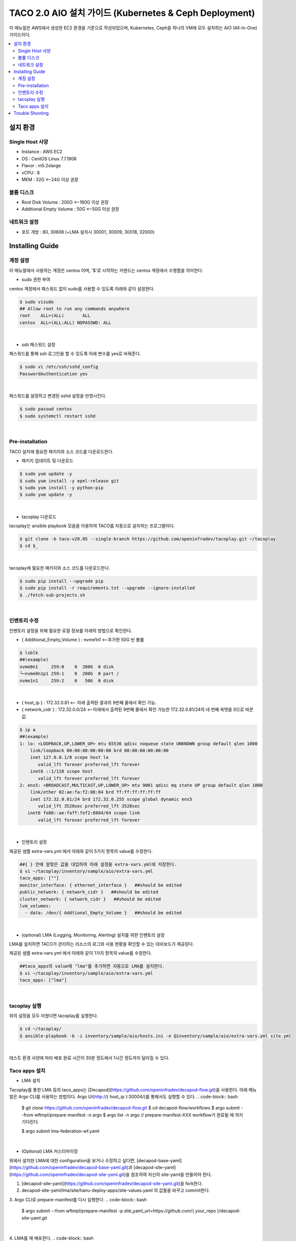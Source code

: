 ****************************************************
TACO 2.0 AIO 설치 가이드 (Kubernetes & Ceph Deployment)
****************************************************

이 매뉴얼은 AWS에서 생성한 EC2 환경을 기준으로 작성되었으며, Kubernetes, Ceph을 하나의 VM에 모두 설치하는 AIO (All-In-One) 가이드이다.

.. contents::
  :local:

설치 환경
=========

Single Host 사양
^^^^^^^^^^^^^^^^

* Instance : AWS EC2
* OS : CentOS Linux 7.7.1908
* Flavor : m5.2xlarge
* vCPU : 8
* MEM : 32G   <--24G 이상 권장

볼륨 디스크
^^^^^^^^^^^

* Root Disk Volume : 200G   <--160G 이상 권장
* Additional Empty Volume : 50G   <--50G 이상 권장

네트워크 설정
^^^^^^^^^^^^

* 포트 개방 : 80, 30608 (+LMA 설치시 30001, 30009, 30018, 32000)

Installing Guide
================

계정 설정
^^^^^^^^^

이 매뉴얼에서 사용하는 계정은 centos 이며, '$'로 시작하는 커맨드는 centos 계정에서 수행함을 의미한다.

* sudo 권한 부여

centos 계정에서 패스워드 없이 sudo를 사용할 수 있도록 아래와 같이 설정한다.

.. code-block:: bash

   $ sudo visudo
   ## Allow root to run any commands anywhere
   root    ALL=(ALL)       ALL
   centos  ALL=(ALL:ALL) NOPASSWD: ALL

|

* ssh 패스워드 설정

패스워드를 통해 ssh 로그인을 할 수 있도록 아래 변수를 yes로 바꿔준다.

.. code-block:: bash

   $ sudo vi /etc/ssh/sshd_config
   PasswordAuthentication yes

|

패스워드를 설정하고 변경된 sshd 설정을 반영시킨다.

.. code-block:: bash

   $ sudo passwd centos
   $ sudo systemctl restart sshd

|

Pre-installation
^^^^^^^^^^^^^^^^

TACO 설치에 필요한 패키지와 소스 코드를 다운로드한다.

* 패키지 업데이트 및 다운로드

.. code-block:: bash

   $ sudo yum update -y
   $ sudo yum install -y epel-release git
   $ sudo yum install -y python-pip
   $ sudo yum update -y 

|

* tacoplay 다운로드

tacoplay는 ansible playbook 모음을 이용하여 TACO를 자동으로 설치하는 프로그램이다.

.. code-block:: bash

   $ git clone -b taco-v20.05 --single-branch https://github.com/openinfradev/tacoplay.git ~/tacoplay
   $ cd $_

|

tacoplay에 필요한 패키지와 소스 코드를 다운로드한다.

.. code-block:: bash

   $ sudo pip install --upgrade pip
   $ sudo pip install -r requirements.txt --upgrade --ignore-installed
   $ ./fetch-sub-projects.sh

|

인벤토리 수정
^^^^^^^^^^^^

인벤토리 설정을 위해 필요한 로컬 정보를 아래의 방법으로 확인한다.

* { Additional_Empty_Volume } : nvme1n1   <--추가한 50G 빈 볼륨

.. code-block:: bash

   $ lsblk
   ##(example)
   nvme0n1     259:0    0  200G  0 disk
   └─nvme0n1p1 259:1    0  200G  0 part /
   nvme1n1     259:2    0   50G  0 disk

|

* { host_ip } : 172.32.0.81   <-- 아래 출력된 결과의 9번째 줄에서 확인 가능.

* { network_cidr } : 172.32.0.0/24   <--아래에서 출력된 9번째 줄에서 확인 가능한 172.32.0.81/24의 네 번째 옥텟을 0으로 바꾼 값.

.. code-block:: bash

   $ ip a
   ##(example)
   1: lo: <LOOPBACK,UP,LOWER_UP> mtu 65536 qdisc noqueue state UNKNOWN group default qlen 1000
       link/loopback 00:00:00:00:00:00 brd 00:00:00:00:00:00
       inet 127.0.0.1/8 scope host lo
          valid_lft forever preferred_lft forever
       inet6 ::1/128 scope host
          valid_lft forever preferred_lft forever
   2: ens5: <BROADCAST,MULTICAST,UP,LOWER_UP> mtu 9001 qdisc mq state UP group default qlen 1000
       link/ether 02:ae:fa:f2:88:84 brd ff:ff:ff:ff:ff:ff
       inet 172.32.0.81/24 brd 172.32.0.255 scope global dynamic ens5
          valid_lft 3520sec preferred_lft 3520sec
      inet6 fe80::ae:faff:fef2:8884/64 scope link
          valid_lft forever preferred_lft forever

|

* 인벤토리 설정

제공된 샘플 extra-vars.yml 에서 아래와 같이 5가지 항목의 value를 수정한다.

.. code-block:: bash

   ##{ } 안에 알맞은 값을 대입하여 아래 설정을 extra-vars.yml에 저장한다.
   $ vi ~/tacoplay/inventory/sample/aio/extra-vars.yml
   taco_apps: [""]
   monitor_interface: { ethernet_interface }   ##should be edited
   public_network: { network_cidr }   ##should be edited
   cluster_network: { network_cidr }   ##should be edited
   lvm_volumes:
     - data: /dev/{ Addtional_Empty_Volume }   ##should be edited

|

* (optional) LMA (Logging, Monitoring, Alerting) 설치를 위한 인벤토리 설정

LMA를 설치하면 TACO가 관리하는 리소스의 로그와 사용 현황을 확인할 수 있는 대쉬보드가 제공된다.

제공된 샘플 extra-vars.yml 에서 아래와 같이 1가지 항목의 value를 수정한다.

.. code-block:: bash

   ##taco_apps의 value에 "lma"를 추가하면 자동으로 LMA를 설치한다.
   $ vi ~/tacoplay/inventory/sample/aio/extra-vars.yml
   taco_apps: ["lma"]

|

tacoplay 실행
^^^^^^^^^^^^

위의 설정을 모두 마쳤다면 tacoplay를 실행한다.

.. code-block:: bash

   $ cd ~/tacoplay/
   $ ansible-playbook -b -i inventory/sample/aio/hosts.ini -e @inventory/sample/aio/extra-vars.yml site.yml

|

테스트 환경 사양에 따라 배포 완료 시간이 30분 정도에서 1시간 정도까지 달라질 수 있다.

Taco apps 설치
^^^^^^^^^^^^^^

* LMA 설치
Tacoplay를 통한 LMA 등의 taco_apps는 [Decapod](https://github.com/openinfradev/decapod-flow.git)을 사용한다. 
아래 메뉴얼은 Argo CLI를 사용하는 방법이다. Argo UI(http://{ host_ip }:30004/)를 통해서도 실행할 수 있다.
.. code-block:: bash

   $ git clone https://github.com/openinfradev/decapod-flow.git
   $ cd decapod-flow/workflows
   $ argo submit --from wftmpl/prepare-manifest -n argo
   $ argo list -n argo
   // prepare-manifest-XXX workflow가 완료될 때 까지 기다린다.

   $ argo submit lma-federation-wf.yaml

|

* (Optional) LMA 커스터마이징
위에서 설치한 LMA에 대한 configuration을 보거나 수정하고 싶다면,
[decapod-base-yaml](https://github.com/openinfradev/decapod-base-yaml.git)과 [decapod-site-yaml](https://github.com/openinfradev/decapod-site-yaml.git)을 참조하여 자신의 site-yaml을 만들어야 한다.

1. [decapod-site-yaml](https://github.com/openinfradev/decapod-site-yaml.git)을 fork한다.
2. decapod-site-yaml/lma/site/hanu-deploy-apps/site-values.yaml 의 값들을 바꾸고 commit한다.
3. Argo CLI로 prepare-manifest를 다시 실행한다.
.. code-block:: bash

   $ argo submit --from wftmpl/prepare-manifest -p site_yaml_url=https://github.com/{ your_repo }/decapod-site-yaml.git

|

4. LMA를 재 배포한다.
.. code-block:: bash

   $ argo submit lma-federation-wf.yaml

|

* LMA 접속

LMA를 설치한 경우 아래 접속 정보를 참고하여 웹 브라우저로 접속해본다.

   * Kibana: http://{ host_ip }:30001/
   아이디 / 패스워드 : elastic / tacoword
   
   * Grafana : http://{ host_ip }:30009/
   아이디 / 패스워드 : admin / password


Trouble Shooting
================

* ansible 로그 확인 방법
1. 디폴트로 생성되는 로그는 /tmp/ansible.log를 확인한다. 로그를 별도로 관리하고자 한다면 '> example_file.log_0' 옵션을 붙여 로그를 원하는 파일에 생성할 수 있다.
2. ansible-playbook 명령 시 -vvvv 옵션을 추가하면 더 구체적인 로그가 기록된다.

* ansible 설치 중에 문제가 발생하여 재설치할 때 tag를 이용하여 일부 role만 수행하는 방법
tacoplay 실행 시 tacoplay/site.yml에 작성되어 있는 role의 순서대로 설치가 진행된다. 설치는 크게 보았을 때 ceph - K8s - taco_app(LMA) 순으로 진행된다. 이를 부분적으로 설치하고 싶다면 아래 명령을 수행하면 된다.

.. code-block:: bash

   ##1. 초기 세팅 및 ceph의 설치를 진행하는 커맨드(ceph이 이미 설치된 경우 에러가 발생할 수 있으니 주의한다.)
   $ ansible-playbook -b -i inventory/sample/aio/hosts.ini -e @inventory/sample/aio/extra-vars.yml site.yml --tags setup-os,ceph,ceph-post-install --skip-tags k8s
   
|

.. code-block:: bash

   ##2. ceph이 정상적으로 설치되었을 때, K8s를 설치하는 커맨드(ceph을 중복으로 설치하게 되면 문제가 발생하여 스킵해준다)
   $ ansible-playbook -b -i inventory/sample/aio/hosts.ini -e @inventory/sample/aio/extra-vars.yml site.yml --tags ceph-post-install,k8s,taco-clients --skip-tags ceph

|

.. code-block:: bash

   ##3. K8s까지 정상적으로 설치되었을 때, taco_app(LMA)의 배포 혹은 남은 role을 수행하는 커맨드
   $ ansible-playbook -b -i inventory/sample/aio/hosts.ini -e @inventory/sample/aio/extra-vars.yml site.yml --skip-tags ceph,k8s

|

* K8s 설치 관련 문제 발생 시
1. kube-system 네임스페이스를 갖는 K8s 리소스들이 잘 작동 중인지 확인한다.

.. code-block:: bash

   $ kubectl get pods -n kube-system
   $ kubectl get services -n kube-system
   $ kubectl get deployments -n kube-system

|

2. "The connection to the server localhost:8080 was refused - did you specify the right host or port?"와 같은 문구가 발생한다면

.. code-block:: bash

   $ mkdir -p $HOME/.kube
   $ sudo cp -i /etc/kubernetes/admin.conf $HOME/.kube/config
   $ sudo chown $(id -u):$(id -g) $HOME/.kube/config

|

위 명령을 순차적으로 수행한다. root 계정에서는 K8s 클러스터에 접근할 수 있으나 centos와 같은 user 계정에서 접근하지 못할 때 발생한다.(참고: https://snowdeer.github.io/kubernetes/2018/02/13/kubernetes-can-not-use-kubectl/)
